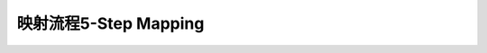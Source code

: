 ========================================================================
映射流程5-Step Mapping
========================================================================

.. :文档完成度: 0%
.. :代码完成度: 0%
.. :测试完成度: 0%

